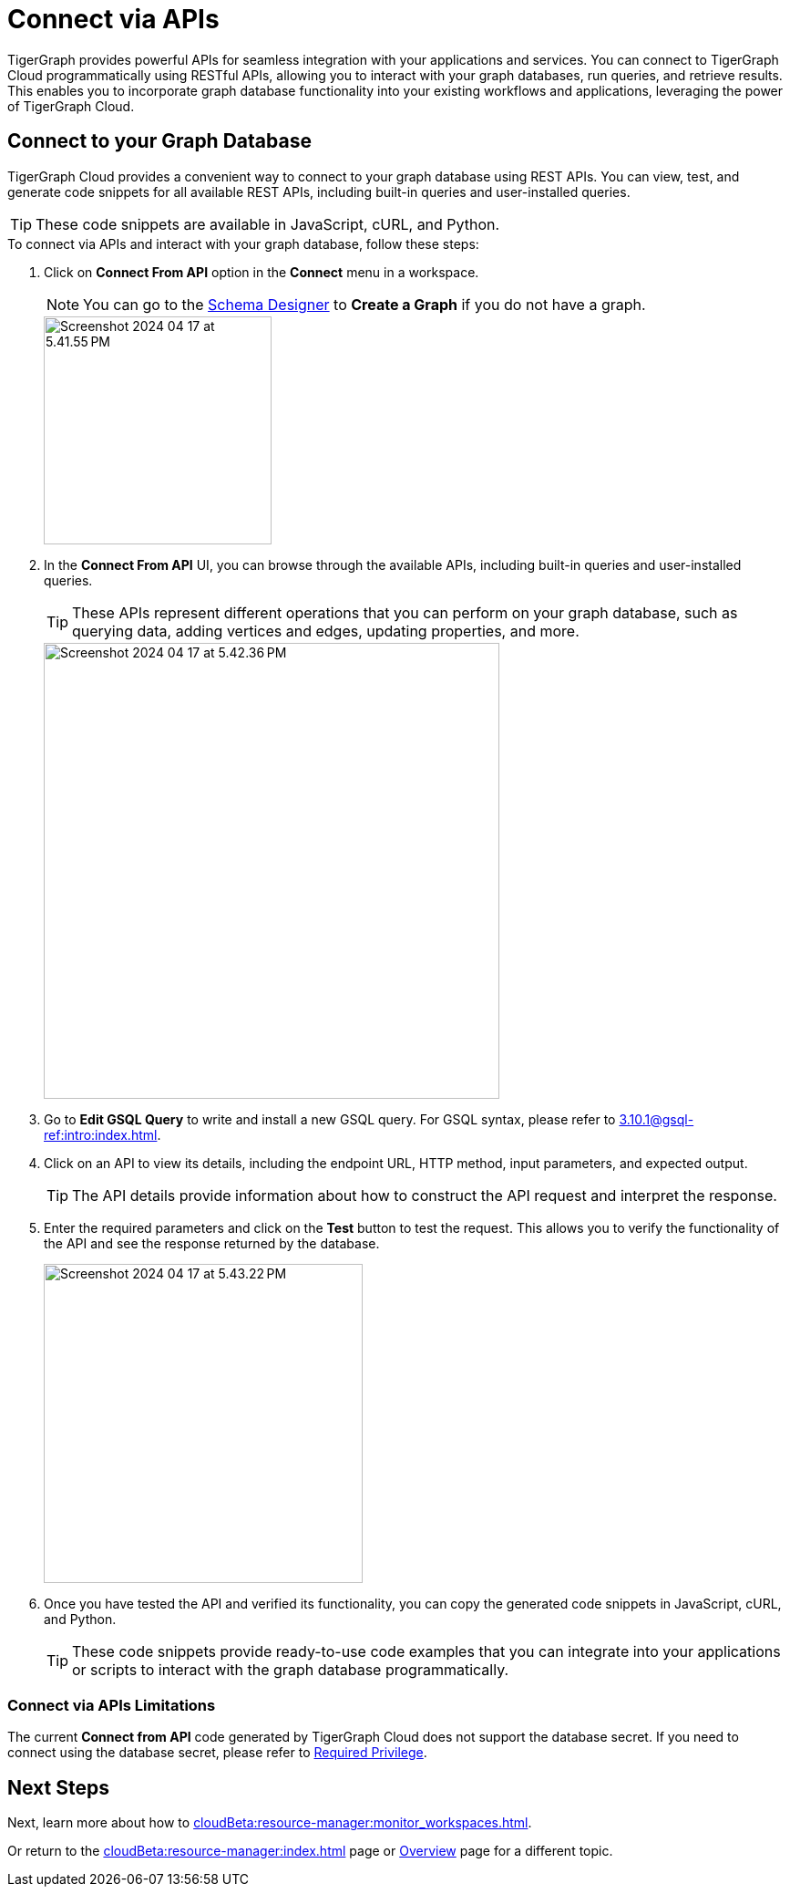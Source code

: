 = Connect via APIs
:experimental:

TigerGraph provides powerful APIs for seamless integration with your applications and services.
You can connect to TigerGraph Cloud programmatically using RESTful APIs, allowing you to interact with your graph databases, run queries, and retrieve results.
This enables you to incorporate graph database functionality into your existing workflows and applications, leveraging the power of TigerGraph Cloud.

== Connect to your Graph Database
TigerGraph Cloud provides a convenient way to connect to your graph database using REST APIs.
You can view, test, and generate code snippets for all available REST APIs, including built-in queries and user-installed queries.


[TIP]
====
These code snippets are available in JavaScript, cURL, and Python.
====

.To connect via APIs and interact with your graph database, follow these steps:
. Click on btn:[Connect From API] option in the btn:[Connect] menu in a workspace.
+
[NOTE]
====
You can go to the xref:cloudBeta:schema-designer:index.adoc[Schema Designer] to btn:[Create a Graph] if you do not have a graph.
====
+
image::Screenshot 2024-04-17 at 5.41.55 PM.png[width="250", role="cloud-image"]
+
. In the btn:[Connect From API] UI, you can browse through the available APIs, including built-in queries and user-installed queries.
+
[TIP]
====
These APIs represent different operations that you can perform on your graph database, such as querying data, adding vertices and edges, updating properties, and more.
====
+
image::Screenshot 2024-04-17 at 5.42.36 PM.png[width="500", role="cloud-image"]

. Go to btn:[Edit GSQL Query] to write and install a new GSQL query.
For GSQL syntax, please refer to xref:3.10.1@gsql-ref:intro:index.adoc[].

. Click on an API to view its details, including the endpoint URL, HTTP method, input parameters, and expected output.
+
[TIP]
====
The API details provide information about how to construct the API request and interpret the response.
====
+
. Enter the required parameters and click on the btn:[Test] button to test the request. This allows you to verify the functionality of the API and see the response returned by the database.
+
image::Screenshot 2024-04-17 at 5.43.22 PM.png[width="350",role="cloud-image"]

. Once you have tested the API and verified its functionality, you can copy the generated code snippets in JavaScript, cURL, and Python.
+
[TIP]
====
These code snippets provide ready-to-use code examples that you can integrate into your applications or scripts to interact with the graph database programmatically.
====

=== Connect via APIs Limitations

The current btn:[Connect from API] code generated by TigerGraph Cloud does not support the database secret.
If you need to connect using the database secret, please refer to xref:3.10.1@tigergraph-server:user-access:user-credentials.adoc#_required_privilege[Required Privilege].

== Next Steps

Next, learn more about how to xref:cloudBeta:resource-manager:monitor_workspaces.adoc[].

Or return to the xref:cloudBeta:resource-manager:index.adoc[] page or xref:cloudBeta:overview:index.adoc[Overview] page for a different topic.
